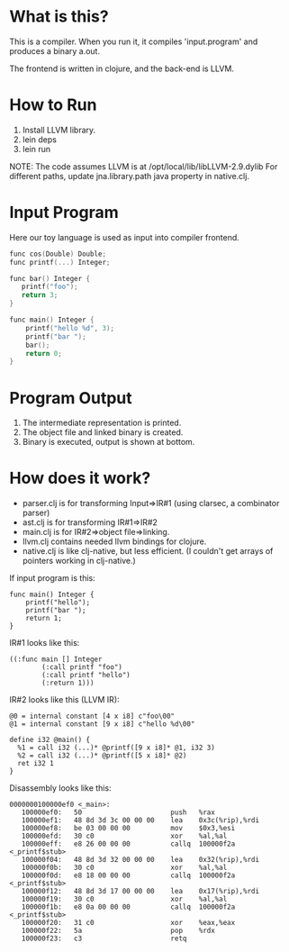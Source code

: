 

* What is this?
This is a compiler. When you run it, it compiles 'input.program' and produces a binary a.out.

The frontend is written in clojure, and the back-end is LLVM.

* How to Run
1) Install LLVM library.
2) lein deps
3) lein run

NOTE: The code assumes LLVM is at /opt/local/lib/libLLVM-2.9.dylib For different paths, update jna.library.path java property in native.clj.

* Input Program 
Here our toy language is used as input into compiler frontend.
#+BEGIN_SRC c
func cos(Double) Double;
func printf(...) Integer;

func bar() Integer {
   printf("foo");
   return 3;
}

func main() Integer {
    printf("hello %d", 3);
    printf("bar ");
    bar();
    return 0;
}
#+END_SRC

* Program Output

1) The intermediate representation is printed.
2) The object file and linked binary is created.
3) Binary is executed, output is shown at bottom.

[[https://github.com/jasonjckn/llvm-clojure-bindings/raw/master/pic.png]]


* How does it work?
+ parser.clj is for transforming Input=>IR#1 (using clarsec, a combinator parser)
+ ast.clj is for transforming IR#1=>IR#2
+ main.clj is for IR#2=>object file=>linking.
+ llvm.clj contains needed llvm bindings for clojure.
+ native.clj is like clj-native, but less efficient. (I couldn't get arrays of pointers working in clj-native.)

If input program is this:
#+BEGIN_SRC
func main() Integer {
    printf("hello");
    printf("bar ");
    return 1;
}
#+END_SRC

IR#1 looks like this:
#+BEGIN_SRC
  ((:func main [] Integer
          (:call printf "foo")
          (:call printf "hello")
          (:return 1)))
#+END_SRC

IR#2 looks like this (LLVM IR):
#+BEGIN_SRC
@0 = internal constant [4 x i8] c"foo\00"
@1 = internal constant [9 x i8] c"hello %d\00"

define i32 @main() {
  %1 = call i32 (...)* @printf([9 x i8]* @1, i32 3)
  %2 = call i32 (...)* @printf([5 x i8]* @2)
  ret i32 1
}
#+END_SRC

Disassembly looks like this:
#+BEGIN_SRC
0000000100000ef0 <_main>:
   100000ef0:	50                   	push   %rax
   100000ef1:	48 8d 3d 3c 00 00 00 	lea    0x3c(%rip),%rdi
   100000ef8:	be 03 00 00 00       	mov    $0x3,%esi
   100000efd:	30 c0                	xor    %al,%al
   100000eff:	e8 26 00 00 00       	callq  100000f2a <_printf$stub>
   100000f04:	48 8d 3d 32 00 00 00 	lea    0x32(%rip),%rdi
   100000f0b:	30 c0                	xor    %al,%al
   100000f0d:	e8 18 00 00 00       	callq  100000f2a <_printf$stub>
   100000f12:	48 8d 3d 17 00 00 00 	lea    0x17(%rip),%rdi
   100000f19:	30 c0                	xor    %al,%al
   100000f1b:	e8 0a 00 00 00       	callq  100000f2a <_printf$stub>
   100000f20:	31 c0                	xor    %eax,%eax
   100000f22:	5a                   	pop    %rdx
   100000f23:	c3                   	retq
#+END_SRC

